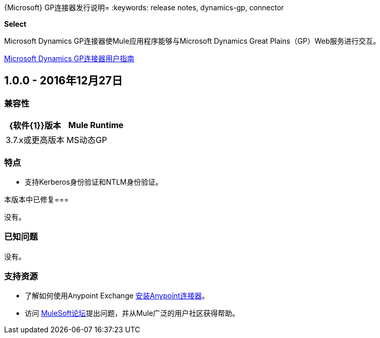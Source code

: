 {Microsoft} GP连接器发行说明= 
:keywords: release notes, dynamics-gp, connector

*Select*

Microsoft Dynamics GP连接器使Mule应用程序能够与Microsoft Dynamics Great Plains（GP）Web服务进行交互。

link:/mule-user-guide/v/3.8/microsoft-dynamics-gp-connector[Microsoft Dynamics GP连接器用户指南]

==  1.0.0  -  2016年12月27日

=== 兼容性

[%header,cols="50,50"]
|===
| {软件{1}}版本
| Mule Runtime  | 3.7.x或更高版本
| MS动态GP  |  2010及更高版本
|===

=== 特点
* 支持Kerberos身份验证和NTLM身份验证。

本版本中已修复=== 

没有。

=== 已知问题

没有。

=== 支持资源

* 了解如何使用Anypoint Exchange link:/mule-user-guide/v/3.8/installing-connectors[安装Anypoint连接器]。
* 访问 link:http://forums.mulesoft.com[MuleSoft论坛]提出问题，并从Mule广泛的用户社区获得帮助。

